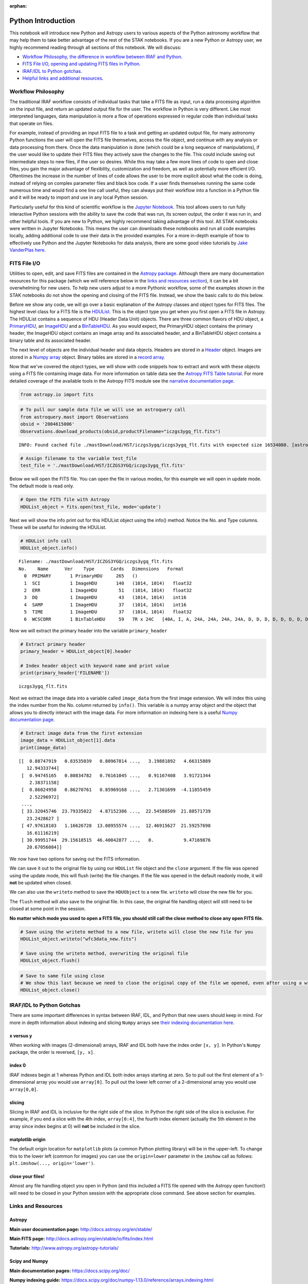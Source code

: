 :orphan:


Python Introduction
===================

This notebook will introduce new Python and Astropy users to various
aspects of the Python astronomy workflow that may help them to take
better advantage of the rest of the STAK notebooks. If you are a new
Python or Astropy user, we highly recommend reading through all sections
of this notebook. We will discuss:

-  `Workflow Philosophy, the difference in workflow between IRAF and
   Python <#workflow>`__.
-  `FITS File I/O, opening and updating FITS files in Python <#fits>`__.
-  `IRAF/IDL to Python gotchas <#gotchas>`__.
-  `Helpful links and additional resources <#links>`__.

Workflow Philosophy
-------------------

The traditional IRAF workflow consists of individual tasks that take a
FITS file as input, run a data processing algorithm on the input file,
and return an updated output file for the user. The workflow in Python
is very different. Like most interpreted languages, data manipulation is
more a flow of operations expressed in regular code than individual
tasks that operate on files.

For example, instead of providing an input FITS file to a task and
getting an updated output file, for many astronomy Python functions the
user will open the FITS file themselves, access the file object, and
continue with any analysis or data processing from there. Once the data
manipulation is done (which could be a long sequence of manipulations),
if the user would like to update their FITS files they actively save the
changes to the file. This could include saving out intermediate steps to
new files, if the user so desires. While this may take a few more lines
of code to open and close files, you gain the major advantage of
flexibility, customization and freedom, as well as potentially more
efficient I/O. Oftentimes the increase in the number of lines of code
allows the user to be more explicit about what the code is doing,
instead of relying on complex parameter files and black box code. If a
user finds themselves running the same code numerous time and would find
a one line call useful, they can always put their workflow into a
function in a Python file and it will be ready to import and use in any
local Python session.

Particularly useful for this kind of scientific workflow is the `Jupyter
Notebook <https://jupyter-notebook.readthedocs.io/en/stable/>`__. This
tool allows users to run fully interactive Python sessions with the
ability to save the code that was run, its screen output, the order it
was run in, and other helpful tools. If you are new to Python, we highly
recommend taking advantage of this tool. All STAK notebooks were written
in Jupyter Notebooks. This means the user can downloads these notebooks
and run all code examples locally, adding additional code to use their
data in the provided examples. For a more in-depth example of how to
effectively use Python and the Jupyter Notebooks for data analysis,
there are some good video tutorials by `Jake VanderPlas
here <https://jakevdp.github.io/blog/2017/03/03/reproducible-data-analysis-in-jupyter/>`__.

FITS File I/O
-------------

Utilities to open, edit, and save FITS files are contained in the
`Astropy package <http://docs.astropy.org/en/stable/>`__. Although there
are many documentation resources for this package (which we will
reference below in the `links and resources section <#links>`__), it can
be a bit overwhelming for new users. To help new users adjust to a more
Pythonic workflow, some of the examples shown in the STAK notebooks do
not show the opening and closing of the FITS file. Instead, we show the
basic calls to do this below.

Before we show any code, we will go over a basic explanation of the
Astropy classes and object types for FITS files. The highest level class
for a FITS file is the
`HDUList <http://docs.astropy.org/en/stable/io/fits/api/hdulists.html>`__.
This is the object type you get when you first open a FITS file in
Astropy. The HDUList contains a sequence of HDU (Header Data Unit)
objects. There are three common flavors of HDU object, a
`PrimaryHDU <http://docs.astropy.org/en/stable/io/fits/api/hdus.html#>`__,
an
`ImageHDU <http://docs.astropy.org/en/stable/io/fits/api/images.html#astropy.io.fits.ImageHDU>`__
and a
`BinTableHDU <http://docs.astropy.org/en/stable/io/fits/api/tables.html#astropy.io.fits.BinTableHDU>`__.
As you would expect, the PrimaryHDU object contains the primary header,
the ImageHDU object contains an image array and its associated header,
and a BinTableHDU object contains a binary table and its associated
header.

The next level of objects are the individual header and data objects.
Headers are stored in a
`Header <http://docs.astropy.org/en/stable/io/fits/api/headers.html>`__
object. Images are stored in a `Numpy
array <https://docs.scipy.org/doc/numpy/reference/generated/numpy.array.html>`__
object. Binary tables are stored in a `record
array <http://docs.astropy.org/en/stable/io/fits/usage/table.html>`__.

Now that we've covered the object types, we will show with code snippets
how to extract and work with these objects using a FITS file containing
image data. For more information on table data see the `Astropy FITS
Table
tutorial <http://www.astropy.org/astropy-tutorials/FITS-tables.html>`__.
For more detailed coverage of the available tools in the Astropy FITS
module see the `narrative documentation
page <http://docs.astropy.org/en/stable/io/fits/>`__.

.. code:: ipython3

    from astropy.io import fits

.. code:: ipython3

    # To pull our sample data file we will use an astroquery call
    from astroquery.mast import Observations
    obsid = '2004615006'
    Observations.download_products(obsid,productFilename="iczgs3ygq_flt.fits")


.. parsed-literal::

    INFO: Found cached file ./mastDownload/HST/iczgs3ygq/iczgs3ygq_flt.fits with expected size 16534080. [astroquery.query]




.. raw:: html

    <i>Table length=1</i>
    <table id="table90371172504" class="table-striped table-bordered table-condensed">
    <thead><tr><th>Local Path</th><th>Status</th><th>Message</th><th>URL</th></tr></thead>
    <thead><tr><th>str47</th><th>str8</th><th>object</th><th>object</th></tr></thead>
    <tr><td>./mastDownload/HST/iczgs3ygq/iczgs3ygq_flt.fits</td><td>COMPLETE</td><td>None</td><td>None</td></tr>
    </table>



.. code:: ipython3

    # Assign filename to the variable test_file
    test_file = './mastDownload/HST/ICZGS3YGQ/iczgs3ygq_flt.fits'

Below we will open the FITS file. You can open the file in various
modes, for this example we will open in update mode. The default mode is
read only.

.. code:: ipython3

    # Open the FITS file with Astropy
    HDUList_object = fits.open(test_file, mode='update')

Next we will show the info print out for this HDUList object using the
info() method. Notice the No. and Type columns. These will be useful for
indexing the HDUList.

.. code:: ipython3

    # HDUList info call
    HDUList_object.info()


.. parsed-literal::

    Filename: ./mastDownload/HST/ICZGS3YGQ/iczgs3ygq_flt.fits
    No.    Name      Ver    Type      Cards   Dimensions   Format
      0  PRIMARY       1 PrimaryHDU     265   ()      
      1  SCI           1 ImageHDU       140   (1014, 1014)   float32   
      2  ERR           1 ImageHDU        51   (1014, 1014)   float32   
      3  DQ            1 ImageHDU        43   (1014, 1014)   int16   
      4  SAMP          1 ImageHDU        37   (1014, 1014)   int16   
      5  TIME          1 ImageHDU        37   (1014, 1014)   float32   
      6  WCSCORR       1 BinTableHDU     59   7R x 24C   [40A, I, A, 24A, 24A, 24A, 24A, D, D, D, D, D, D, D, D, 24A, 24A, D, D, D, D, J, 40A, 128A]   


Now we will extract the primary header into the variable
``primary_header``

.. code:: ipython3

    # Extract primary header
    primary_header = HDUList_object[0].header
    
    # Index header object with keyword name and print value
    print(primary_header['FILENAME'])


.. parsed-literal::

    iczgs3ygq_flt.fits


Next we extract the image data into a variable called ``image_data``
from the first image extension. We will index this using the index
number from the No. column returned by ``info()``. This variable is a
numpy array object and the object that allows you to directly interact
with the image data. For more information on indexing here is a useful
`Numpy documentation
page <https://docs.scipy.org/doc/numpy/user/basics.indexing.html>`__.

.. code:: ipython3

    # Extract image data from the first extension
    image_data = HDUList_object[1].data
    print(image_data)


.. parsed-literal::

    [[  0.88747919   0.83535039   0.80967814 ...,   3.19881892   4.66315889
       12.94333744]
     [  0.94745165   0.80834782   0.76161045 ...,   0.91167408   3.91721344
        2.38371158]
     [  0.86024958   0.86270761   0.85969168 ...,   2.71301699  -4.11855459
        2.52296972]
     ..., 
     [ 33.32045746  23.79335022   4.87152386 ...,  22.54588509  21.88571739
       23.2428627 ]
     [ 47.97618103   1.16626728  13.08955574 ...,  12.46915627  21.59257698
       16.61116219]
     [ 30.99951744  29.15618515  46.40042877 ...,   0.           9.47169876
       20.67056084]]


We now have two options for saving out the FITS information.

We can save it out to the original file by using our ``HDUList`` file
object and the ``close`` argument. If the file was opened using the
update mode, this will flush (write) the file changes. If the file was
opened in the default readonly mode, it will **not** be updated when
closed.

We can also use the ``writeto`` method to save the ``HDUObject`` to a
new file. ``writeto`` will close the new file for you.

The ``flush`` method will also save to the original file. In this case,
the original file handling object will still need to be closed at some
point in the session.

**No matter which mode you used to open a FITS file, you should still
call the close method to close any open FITS file.**

.. code:: ipython3

    # Save using the writeto method to a new file, writeto will close the new file for you
    HDUList_object.writeto("wfc3data_new.fits")
    
    # Save using the writeto method, overwriting the original file
    HDUList_object.flush()

.. code:: ipython3

    # Save to same file using close
    # We show this last because we need to close the original copy of the file we opened, even after using a writeto
    HDUList_object.close()

IRAF/IDL to Python Gotchas
--------------------------

There are some important differences in syntax between IRAF, IDL, and
Python that new users should keep in mind. For more in depth information
about indexing and slicing ``Numpy`` arrays see `their indexing
documentation
here <https://docs.scipy.org/doc/numpy-1.13.0/reference/arrays.indexing.html>`__.

x versus y
~~~~~~~~~~

When working with images (2-dimensional) arrays, IRAF and IDL both have
the index order ``[x, y]``. In Python's ``Numpy`` package, the order is
reversed, ``[y, x]``.

index 0
~~~~~~~

IRAF indexes begin at 1 whereas Python and IDL both index arrays
starting at zero. So to pull out the first element of a 1-dimensional
array you would use ``array[0]``. To pull out the lower left corner of a
2-dimensional array you would use ``array[0,0]``.

slicing
~~~~~~~

Slicing in IRAF and IDL is inclusive for the right side of the slice. In
Python the right side of the slice is exclusive. For example, if you end
a slice with the 4th index, ``array[0:4]``, the fourth index element
(actually the 5th element in the array since index begins at 0) will
**not** be included in the slice.

matplotlib origin
~~~~~~~~~~~~~~~~~

The default origin location for ``matplotlib`` plots (a common Python
plotting library) will be in the upper-left. To change this to the lower
left (common for images) you can use the ``origin=lower`` parameter in
the ``imshow`` call as follows: ``plt.imshow(..., origin='lower')``.

close your files!
~~~~~~~~~~~~~~~~~

Almost any file handling object you open in Python (and this included a
FITS file opened with the Astropy open function!) will need to be closed
in your Python session with the appropriate close command. See above
section for examples.

Links and Resources
-------------------

Astropy
~~~~~~~

**Main user documentation page:** http://docs.astropy.org/en/stable/

**Main FITS page:** http://docs.astropy.org/en/stable/io/fits/index.html

**Tutorials:** http://www.astropy.org/astropy-tutorials/

Scipy and Numpy
~~~~~~~~~~~~~~~

**Main documentation pages:** https://docs.scipy.org/doc/

**Numpy indexing guide:**
https://docs.scipy.org/doc/numpy-1.13.0/reference/arrays.indexing.html

CCDProc
~~~~~~~

**Main documentation page:** http://ccdproc.readthedocs.io/en/latest/

Matplotlib
~~~~~~~~~~

**Main documentation page:** https://matplotlib.org/

Ginga
~~~~~

**Main documentation page:** http://ginga.readthedocs.io/en/latest/

Astroconda
~~~~~~~~~~

**Main documentation page:** http://astroconda.readthedocs.io/en/latest/
